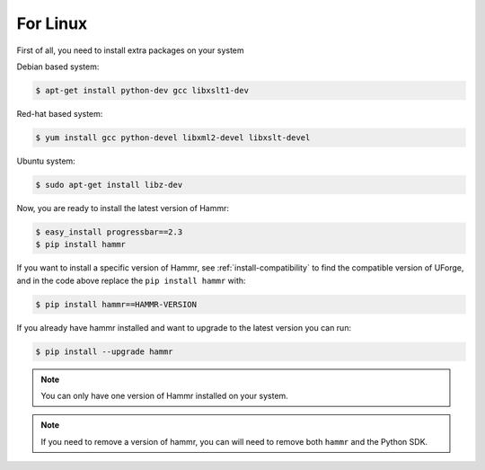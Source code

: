 .. Copyright (c) 2007-2016 UShareSoft, All rights reserved

.. _install-linux:

For Linux
=========

First of all, you need to install extra packages on your system

Debian based system:

.. code-block:: shell
	
	$ apt-get install python-dev gcc libxslt1-dev

Red-hat based system:

.. code-block:: shell
	
	$ yum install gcc python-devel libxml2-devel libxslt-devel

Ubuntu system:

.. code-block:: shell
	
	$ sudo apt-get install libz-dev

Now, you are ready to install the latest version of Hammr:

.. code-block:: shell

	$ easy_install progressbar==2.3
	$ pip install hammr

If you want to install a specific version of Hammr, see :ref:`install-compatibility` to find the compatible version of UForge, and in the code above replace the ``pip install hammr`` with:

.. code-block:: shell

	$ pip install hammr==HAMMR-VERSION

If you already have hammr installed and want to upgrade to the latest version you can run:

.. code-block:: shell
	
	$ pip install --upgrade hammr

.. note:: You can only have one version of Hammr installed on your system.

.. note:: If you need to remove a version of hammr, you can will need to remove both ``hammr`` and the Python SDK.


